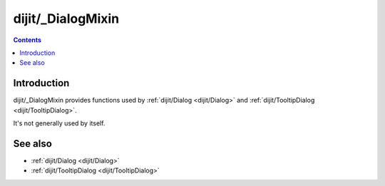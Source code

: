 .. _dijit/_DialogMixin:

==================
dijit/_DialogMixin
==================

.. contents ::
    :depth: 2

Introduction
============

dijit/_DialogMixin provides functions used by :ref:`dijit/Dialog <dijit/Dialog>` and
:ref:`dijit/TooltipDialog <dijit/TooltipDialog>`.

It's not generally used by itself.

See also
========

* :ref:`dijit/Dialog <dijit/Dialog>`
* :ref:`dijit/TooltipDialog <dijit/TooltipDialog>`

.. api-inline :: dijit._DialogMixin

